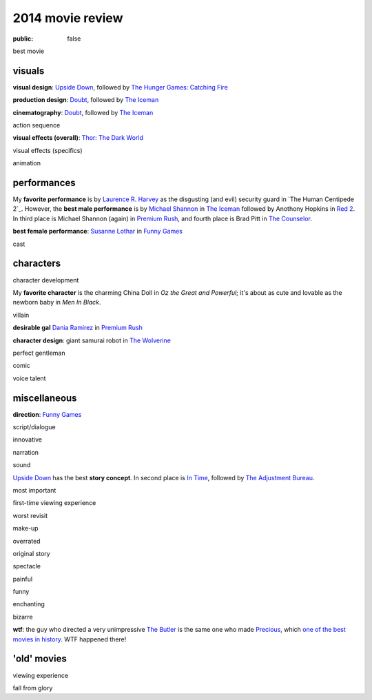 2014 movie review
=================

:public: false


best movie


visuals
-------

**visual design**: `Upside Down`_, followed by `The Hunger Games:
Catching Fire`_

**production design**: Doubt_, followed by `The Iceman`_

**cinematography**: Doubt_, followed by `The Iceman`_

action sequence

**visual effects (overall)**: `Thor: The Dark World`_

visual effects (specifics)

animation


performances
------------

My **favorite performance** is by `Laurence R. Harvey`__ as the disgusting
(and evil) security guard in `The Human Centipede 2`_.
However, the **best male performance** is by `Michael Shannon`__ in `The Iceman`_
followed by Anothony Hopkins in `Red 2`_. In third place is Michael
Shannon (again) in `Premium Rush`_, and fourth place is Brad Pitt in
`The Counselor`_.

**best female performance**: `Susanne Lothar`__ in `Funny Games`_

cast

__ http://www.imdb.com/name/nm4030776
__ http://en.wikipedia.org/wiki/Michael_Shannon
__ http://en.wikipedia.org/wiki/Susanne_Lothar


characters
----------

character development

My **favorite character** is the charming China Doll in *Oz the Great and
Powerful*; it's about as cute and lovable as the newborn baby in *Men
In Black*.

villain

**desirable gal** `Dania Ramirez`__ in `Premium Rush`_

**character design**: giant samurai robot in `The Wolverine`_

perfect gentleman

comic

voice talent

__ http://en.wikipedia.org/wiki/Dania_Ramirez

miscellaneous
-------------

**direction**: `Funny Games`_

script/dialogue

innovative

narration

sound

`Upside Down`_ has the best **story concept**. In second place is `In Time`_,
followed by `The Adjustment Bureau`_.

most important

first-time viewing experience

worst revisit

make-up

overrated

original story

spectacle

painful

funny

enchanting

bizarre

**wtf**: the guy who directed a very unimpressive `The Butler`_ is the
same one who made Precious_, which `one of the best movies in
history`__. WTF happened there!

__ http://movies.tshepang.net/top-movies

'old' movies
------------

viewing experience

fall from glory


.. _Upside Down: http://movies.tshepang.net/upside-down-2012
.. _`The Hunger Games: Catching Fire`: http://movies.tshepang.net/the-hunger-games-catching-fire-2013
.. _The Wolverine: http://movies.tshepang.net/the-wolverine-2013
.. _`Thor: The Dark World`: http://movies.tshepang.net/thor-the-dark-world-2013
.. _Premium Rush: http://movies.tshepang.net/premium-rush-2012
.. _The Butler: http://movies.tshepang.net/the-butler-2013
.. _Precious: http://movies.tshepang.net/precious-2009
.. _In Time: http://movies.tshepang.net/in-time-2011
.. _The Iceman: http://movies.tshepang.net/the-iceman-2012
.. _Funny Games: http://movies.tshepang.net/funny-games-1997
.. _The Counselor: http://movies.tshepang.net/the-counselor-2013
.. _Doubt: http://movies.tshepang.net/doubt-2008
.. _Red 2: http://movies.tshepang.net/red-2-2013
.. _The Adjustment Bureau: http://movies.tshepang.net/the-adjustment-bureau-2011
.. _The Human Centipeded 2: http://movies.tshepang.net/the-human-centipede-2011

